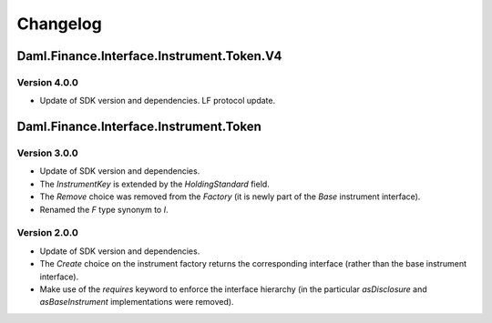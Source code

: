 .. Copyright (c) 2023 Digital Asset (Switzerland) GmbH and/or its affiliates. All rights reserved.
.. SPDX-License-Identifier: Apache-2.0

Changelog
#########

Daml.Finance.Interface.Instrument.Token.V4
==========================================

Version 4.0.0
*************

- Update of SDK version and dependencies. LF protocol update.

Daml.Finance.Interface.Instrument.Token
=======================================

Version 3.0.0
*************

- Update of SDK version and dependencies.

- The `InstrumentKey` is extended by the `HoldingStandard` field.

- The `Remove` choice was removed from the `Factory` (it is newly part of the `Base` instrument
  interface).

- Renamed the `F` type synonym to `I`.

Version 2.0.0
*************

- Update of SDK version and dependencies.

- The `Create` choice on the instrument factory returns the corresponding interface (rather than the
  base instrument interface).

- Make use of the `requires` keyword to enforce the interface hierarchy (in the particular
  `asDisclosure` and `asBaseInstrument` implementations were removed).
